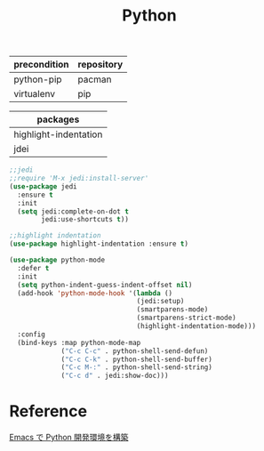 #+TITLE:Python
#+OPTIONS: toc:2 num:nil ^:nil
| precondition | repository |
|--------------+------------|
| python-pip   | pacman     |
| virtualenv   | pip        |

| packages              |
|-----------------------|
| highlight-indentation |
| jdei                  |

#+BEGIN_SRC emacs-lisp
;;jedi
;;require 'M-x jedi:install-server'
(use-package jedi
  :ensure t
  :init
  (setq jedi:complete-on-dot t
        jedi:use-shortcuts t))
#+END_SRC

#+BEGIN_SRC emacs-lisp
;;highlight indentation
(use-package highlight-indentation :ensure t)
#+END_SRC

#+BEGIN_SRC emacs-lisp
(use-package python-mode
  :defer t
  :init
  (setq python-indent-guess-indent-offset nil)
  (add-hook 'python-mode-hook '(lambda ()
                                (jedi:setup)
                                (smartparens-mode)
                                (smartparens-strict-mode)
                                (highlight-indentation-mode)))
  :config
  (bind-keys :map python-mode-map
             ("C-c C-c" . python-shell-send-defun)
             ("C-c C-k" . python-shell-send-buffer)
             ("C-c M-:" . python-shell-send-string)
             ("C-c d" . jedi:show-doc)))
#+END_SRC

* Reference
[[http://futurismo.biz/archives/2680][Emacs で Python 開発環境を構築]]
